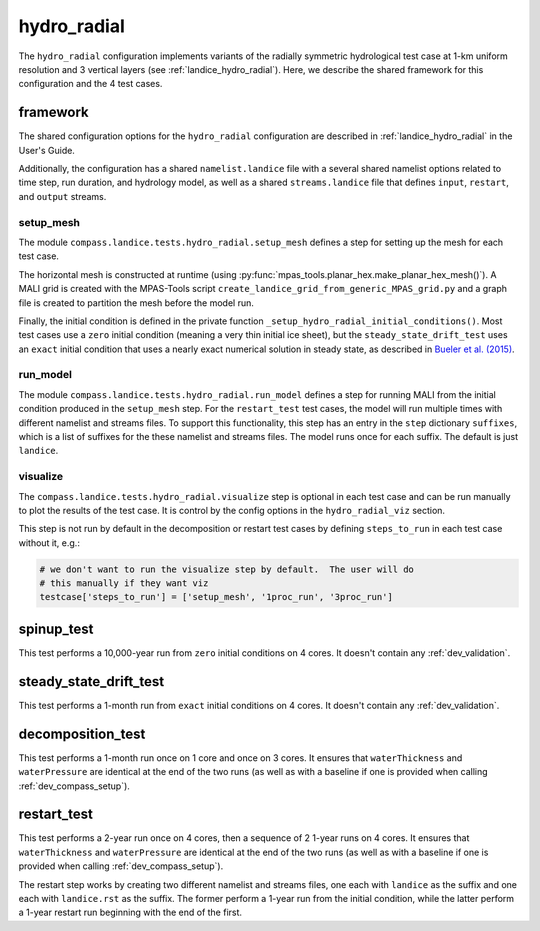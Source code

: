 .. _dev_landice_hydro_radial:

hydro_radial
============

The ``hydro_radial`` configuration implements variants of the radially
symmetric hydrological test case at 1-km uniform resolution and 3 vertical
layers (see :ref:`landice_hydro_radial`).  Here, we describe the shared
framework for this configuration and the 4 test cases.

.. _dev_landice_hydro_radial_framework:

framework
---------

The shared configuration options for the ``hydro_radial`` configuration are
described in :ref:`landice_hydro_radial` in the User's Guide.

Additionally, the configuration has a shared ``namelist.landice`` file with
a several shared namelist options related to time step, run duration, and
hydrology model, as well as a shared ``streams.landice`` file that defines
``input``, ``restart``, and ``output`` streams.

setup_mesh
~~~~~~~~~~

The module ``compass.landice.tests.hydro_radial.setup_mesh`` defines a step for
setting up the mesh for each test case.

The horizontal mesh is constructed at runtime (using
:py:func:`mpas_tools.planar_hex.make_planar_hex_mesh()`). A MALI grid is
created with the MPAS-Tools script
``create_landice_grid_from_generic_MPAS_grid.py`` and a graph file is created
to partition the mesh before the model run.

Finally, the initial condition is defined in the private function
``_setup_hydro_radial_initial_conditions()``.  Most test cases use a
``zero`` initial condition (meaning a very thin initial ice sheet), but the
``steady_state_drift_test`` uses an ``exact`` initial condition that uses
a nearly exact numerical solution in steady state, as described in
`Bueler et al. (2015) <https://doi.org/10.5194/gmd-8-1613-2015>`_.

run_model
~~~~~~~~~

The module ``compass.landice.tests.hydro_radial.run_model`` defines a step for
running MALI from the initial condition produced in the ``setup_mesh`` step.
For the ``restart_test`` test cases, the model will run multiple times with
different namelist and streams files.  To support this functionality, this step
has an entry in the ``step`` dictionary ``suffixes``, which is a list of
suffixes for the these namelist and streams files.  The model runs once for
each suffix.  The default is just ``landice``.

visualize
~~~~~~~~~

The ``compass.landice.tests.hydro_radial.visualize`` step is optional in each test
case and can be run manually to plot the results of the test case.  It is
control by the config options in the ``hydro_radial_viz`` section.

This step is not run by default in the decomposition or restart test cases by
defining ``steps_to_run`` in each test case without it, e.g.:

.. code-block:: python

    # we don't want to run the visualize step by default.  The user will do
    # this manually if they want viz
    testcase['steps_to_run'] = ['setup_mesh', '1proc_run', '3proc_run']

.. _dev_landice_hydro_radial_spinup_test:

spinup_test
-----------

This test performs a 10,000-year run from ``zero`` initial conditions on 4
cores.  It doesn't contain any :ref:`dev_validation`.

.. _dev_landice_hydro_radial_steady_state_drift_test:

steady_state_drift_test
-----------------------

This test performs a 1-month run from ``exact`` initial conditions on 4 cores.
It doesn't contain any :ref:`dev_validation`.


.. _dev_landice_hydro_radial_decomposition_test:

decomposition_test
------------------

This test performs a 1-month run once on 1 core and once on 3 cores.  It
ensures that ``waterThickness`` and ``waterPressure`` are identical at the end
of the two runs (as well as with a baseline if one is provided when calling
:ref:`dev_compass_setup`).

.. _dev_landice_hydro_radial_restart_test:

restart_test
------------

This test performs a 2-year run once on 4 cores, then a sequence of 2 1-year
runs on 4 cores.  It ensures that ``waterThickness`` and ``waterPressure`` are
identical at the end of the two runs (as well as with a baseline if one is
provided when calling :ref:`dev_compass_setup`).

The restart step works by creating two different namelist and streams files,
one each with ``landice`` as the suffix and one each with ``landice.rst`` as
the suffix.  The former perform a 1-year run from the initial condition, while
the latter perform a 1-year restart run beginning with the end of the first.
